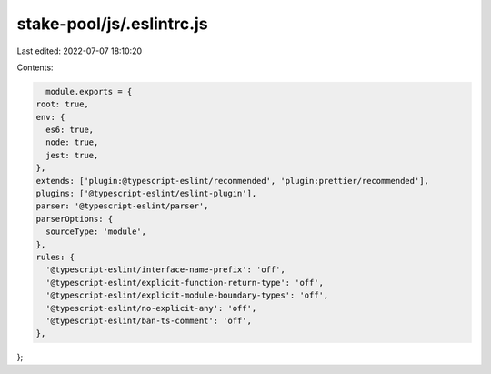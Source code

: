 stake-pool/js/.eslintrc.js
==========================

Last edited: 2022-07-07 18:10:20

Contents:

.. code-block:: js

    module.exports = {
  root: true,
  env: {
    es6: true,
    node: true,
    jest: true,
  },
  extends: ['plugin:@typescript-eslint/recommended', 'plugin:prettier/recommended'],
  plugins: ['@typescript-eslint/eslint-plugin'],
  parser: '@typescript-eslint/parser',
  parserOptions: {
    sourceType: 'module',
  },
  rules: {
    '@typescript-eslint/interface-name-prefix': 'off',
    '@typescript-eslint/explicit-function-return-type': 'off',
    '@typescript-eslint/explicit-module-boundary-types': 'off',
    '@typescript-eslint/no-explicit-any': 'off',
    '@typescript-eslint/ban-ts-comment': 'off',
  },
};



